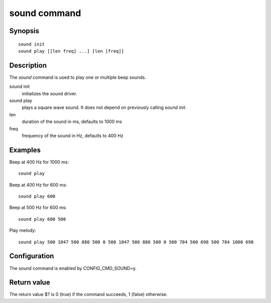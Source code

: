 .. SPDX-License-Identifier: GPL-2.0+
.. Copyright 2022, Heinrich Schuchardt <xypron.glpk@gmx.de>

sound command
=============

Synopsis
--------

::

    sound init
    sound play [[len freq] ...] [len [freq]]

Description
-----------

The *sound* command is used to play one or multiple beep sounds.

sound init
    initializes the sound driver.

sound play
    plays a square wave sound. It does not depend on previously calling
    *sound init*.

len
    duration of the sound in ms, defaults to 1000 ms

freq
    frequency of the sound in Hz, defaults to 400 Hz

Examples
--------

Beep at 400 Hz for 1000 ms::

    sound play

Beep at 400 Hz for 600 ms::

    sound play 600

Beep at 500 Hz for 600 ms::

    sound play 600 500

Play melody::

    sound play 500 1047 500 880 500 0 500 1047 500 880 500 0 500 784 500 698 500 784 1000 698

Configuration
-------------

The sound command is enabled by CONFIG_CMD_SOUND=y.

Return value
------------

The return value $? is 0 (true) if the command succeeds, 1 (false) otherwise.
